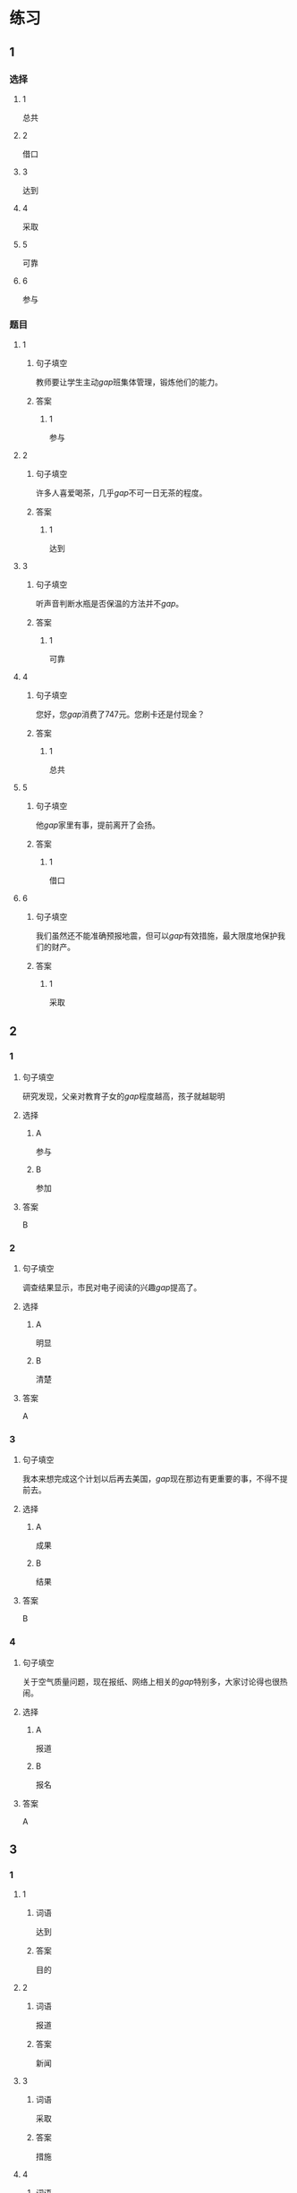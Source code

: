 * 练习

** 1
:PROPERTIES:
:ID: 8ee47cf3-8978-4d4d-a88c-f4b0b34cd17e
:END:
*** 选择
**** 1
总共
**** 2
借口
**** 3
达到
**** 4
采取
**** 5
可靠
**** 6
参与
*** 题目
**** 1
***** 句子填空
教师要让学生主动[[gap]]班集体管理，锻炼他们的能力。
***** 答案
****** 1
参与
**** 2
***** 句子填空
许多人喜爱喝茶，几乎[[gap]]不可一日无茶的程度。
***** 答案
****** 1
达到
**** 3
***** 句子填空
听声音判断水瓶是否保温的方法并不[[gap]]。
***** 答案
****** 1
可靠
**** 4
***** 句子填空
您好，您[[gap]]消费了747元。您刷卡还是付现金？
***** 答案
****** 1
总共
**** 5
***** 句子填空
他[[gap]]家里有事，提前离开了会扬。
***** 答案
****** 1
借口
**** 6
***** 句子填空
我们虽然还不能准确预报地震，但可以[[gap]]有效措施，最大限度地保护我们的财产。
***** 答案
****** 1
采取
** 2
*** 1
:PROPERTIES:
:ID: 6eda2f29-8b7f-4145-bc4e-15932e54950a
:END:
**** 句子填空
研究发现，父亲对教育子女的[[gap]]程度越高，孩子就越聪明
**** 选择
***** A
参与
***** B
参加
**** 答案
B
*** 2
:PROPERTIES:
:ID: 5568e85e-5eaf-42c4-b792-ba49f88cec3d
:END:
**** 句子填空
调查结果显示，市民对电子阅读的兴趣[[gap]]提高了。
**** 选择
***** A
明显
***** B
清楚
**** 答案
A
*** 3
:PROPERTIES:
:ID: 0577b67c-8fa9-421e-a0e0-fa540d48d14e
:END:
**** 句子填空
我本来想完成这个计划以后再去美国，[[gap]]现在那边有更重要的事，不得不提前去。
**** 选择
***** A
成果
***** B
结果
**** 答案
B
*** 4
:PROPERTIES:
:ID: 67709b03-d331-4ae9-ad1c-468ae7511556
:END:
**** 句子填空
关于空气质量问题，现在报纸、网络上相关的[[gap]]特别多，大家讨论得也很热闹。
**** 选择
***** A
报道
***** B
报名
**** 答案
A
** 3
:PROPERTIES:
:NOTETYPE: ed35c1fb-b432-43d3-a739-afb09745f93f
:END:
*** 1
**** 1
***** 词语
达到
***** 答案
目的
**** 2
***** 词语
报道
***** 答案
新闻
**** 3
***** 词语
采取
***** 答案
措施
**** 4
***** 词语
分析
***** 答案
原因
*** 2
**** 1
***** 词语
下降的
***** 答案
趋妫
**** 2
***** 词语
可靠的
***** 答案
报道
**** 3
***** 词语
重大的
***** 答案
成果
**** 4
***** 词语
表面的
***** 答案
现象
* 扩展

** 词语

*** 1

**** 话题

挂号
急诊
救护车
内科
过敏
打喷嚏
着凉
吐
痒
消化

**** 词语



** 题

*** 1

**** 句子

你是不是着凉了？怎么一直在🟨？

**** 答案



*** 2

**** 句子

一到春天开花的时候，我的鼻子就🟨。

**** 答案



*** 3

**** 句子

我身上也不知道被什么咬了，特别🟨。

**** 答案



*** 4

**** 句子

当初人们发明乒乓球是为了饭后做些运动帮助🟨食物的。

**** 答案


* 注释
** （三）词语辨析
*** 临时——暂时
**** 做一做
***** 1
****** 句子
我们租下了一所房子作为[[gap]]的家。
****** 答案
******* 1
******** 临时
1
******** 暂时
0
***** 2
****** 句子
演出结束，我想[[gap]]休息一段时间，考虑一下明年的工作。
****** 答案
******* 1
******** 临时
0
******** 暂时
1
***** 3
****** 句子
公司遇到一些[[gap]]的困难，我们正在积极想办法。
****** 答案
******* 1
******** 临时
0
******** 暂时
1
***** 4
****** 句子
这件事你[[gap]]先不要告诉他。
****** 答案
******* 1
******** 临时
0
******** 暂时
1
